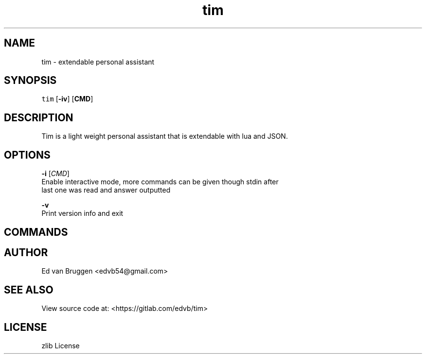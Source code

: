 .TH tim 1
.SH NAME
.PP
tim  \- extendable personal assistant
.SH SYNOPSIS
.PP
\fB\fCtim\fR [\fB\-iv\fP] [\fBCMD\fP]
.SH DESCRIPTION
.PP
Tim is a light weight personal assistant that is extendable with lua and JSON.
.SH OPTIONS
.PP
\fB\-i\fP [\fICMD\fP]
    Enable interactive mode, more commands can be given though stdin after
    last one was read and answer outputted
.PP
\fB\-v\fP
    Print version info and exit
.SH COMMANDS
.SH AUTHOR
.PP
Ed van Bruggen 
\<edvb54@gmail.com\>
.SH SEE ALSO
.PP
View source code at: 
\<https://gitlab.com/edvb/tim\>
.SH LICENSE
.PP
zlib License
